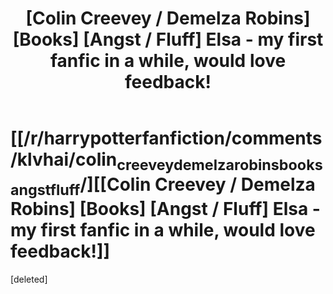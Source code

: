 #+TITLE: [Colin Creevey / Demelza Robins] [Books] [Angst / Fluff] Elsa - my first fanfic in a while, would love feedback!

* [[/r/harrypotterfanfiction/comments/klvhai/colin_creevey_demelza_robins_books_angst_fluff/][[Colin Creevey / Demelza Robins] [Books] [Angst / Fluff] Elsa - my first fanfic in a while, would love feedback!]]
:PROPERTIES:
:Score: 1
:DateUnix: 1609178853.0
:DateShort: 2020-Dec-28
:END:
[deleted]

